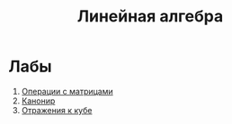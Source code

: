 #+TITLE: Линейная алгебра
* Лабы
1. [[file:LAB1/][Операции с матрицами]]
2. [[file:LAB2/][Канонир]]
3. [[file:LAB3/][Отражения к кубе]]

